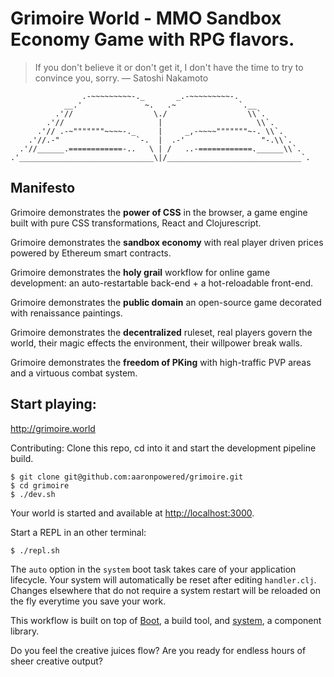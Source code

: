 * Grimoire World - MMO Sandbox Economy Game with RPG flavors.

#+BEGIN_QUOTE 
 If you don't believe it or don't get it, I don't have the time to try to convince you, sorry. — Satoshi Nakamoto
#+END_QUOTE
#+BEGIN_SRC
                .-~~~~~~~~~-._       _.-~~~~~~~~~-.
            __.'              ~.   .~              `.__
          .'//                  \./                  \\`.
        .'//                     |                     \\`.
      .'// .-~"""""""~~~~-._     |     _,-~~~~"""""""~-. \\`.
    .'//.-"                 `-.  |  .-'                 "-.\\`.
  .'//______.============-..   \ | /   ..-============.______\\`.
.'______________________________\|/______________________________`.
#+END_SRC

** Manifesto

Grimoire demonstrates the *power of CSS* in the browser, a game engine built with pure CSS transformations, React and Clojurescript.

Grimoire demonstrates the *sandbox economy* with real player driven prices powered by Ethereum smart contracts.

Grimoire demonstrates the *holy grail* workflow for online game development: an auto-restartable back-end + a hot-reloadable front-end.

Grimoire demonstrates the *public domain* an open-source game decorated with renaissance paintings.

Grimoire demonstrates the *decentralized* ruleset, real players govern the world, their magic effects the environment, their willpower break walls.

Grimoire demonstrates the *freedom of PKing* with high-traffic PVP areas and a virtuous combat system.

** Start playing:
[[http://grimoire.world]]

Contributing: 
Clone this repo, cd into it and start the development pipeline build.
#+BEGIN_SRC shell
$ git clone git@github.com:aaronpowered/grimoire.git
$ cd grimoire
$ ./dev.sh
#+END_SRC

Your world is started and available at [[http://localhost:3000]].

Start a REPL in an other terminal:
#+BEGIN_SRC shell
$ ./repl.sh
#+END_SRC

The ~auto~ option in the ~system~ boot task takes care of your application lifecycle. Your system will automatically be reset after editing ~handler.clj~. Changes elsewhere that do not require a system restart will be reloaded on the fly everytime you save your work. 

This workflow is built on top of [[http://boot-clj.com/][Boot]], a build tool, and [[https://github.com/danielsz/system/tree/master/examples/boot][system]], a component library. 

Do you feel the creative juices flow? Are you ready for endless hours of sheer creative output?

